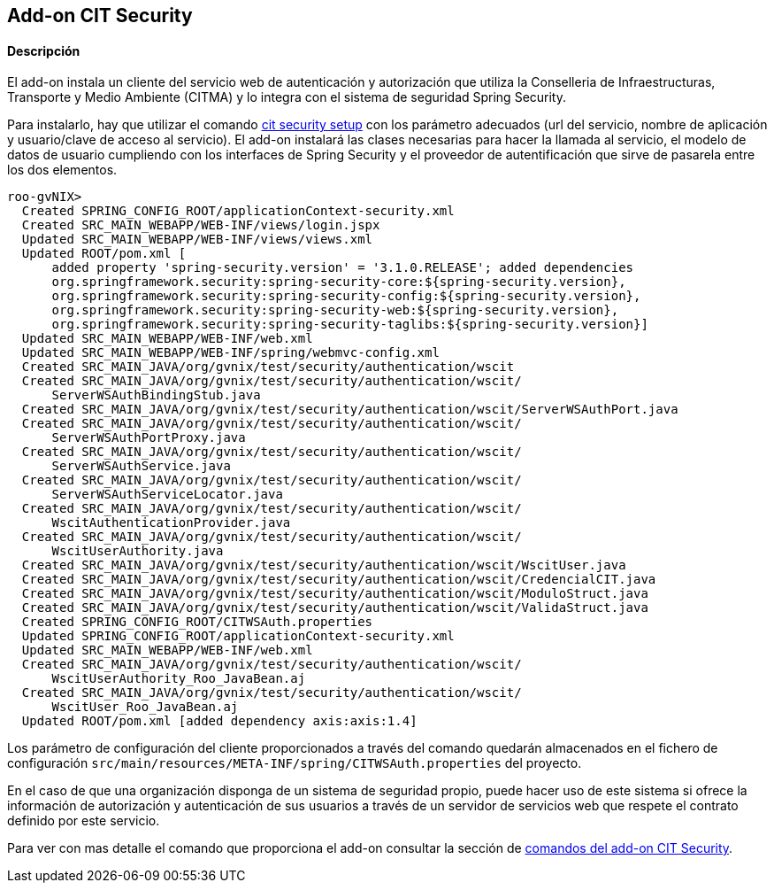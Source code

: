 Add-on CIT Security
--------------------

//Push down level title
:leveloffset: 2

Descripción
-----------

El add-on instala un cliente del servicio web de autenticación y
autorización que utiliza la Conselleria de Infraestructuras, Transporte y
Medio Ambiente (CITMA) y lo integra con el sistema de seguridad Spring
Security.

Para instalarlo, hay que utilizar el comando
link:#_cit_security_setup[cit
security setup] con los parámetro adecuados (url del servicio, nombre de
aplicación y usuario/clave de acceso al servicio). El add-on instalará
las clases necesarias para hacer la llamada al servicio, el modelo de
datos de usuario cumpliendo con los interfaces de Spring Security y el
proveedor de autentificación que sirve de pasarela entre los dos
elementos.

------------------------------------------------------------------------------------------
roo-gvNIX>
  Created SPRING_CONFIG_ROOT/applicationContext-security.xml
  Created SRC_MAIN_WEBAPP/WEB-INF/views/login.jspx
  Updated SRC_MAIN_WEBAPP/WEB-INF/views/views.xml
  Updated ROOT/pom.xml [
      added property 'spring-security.version' = '3.1.0.RELEASE'; added dependencies
      org.springframework.security:spring-security-core:${spring-security.version},
      org.springframework.security:spring-security-config:${spring-security.version},
      org.springframework.security:spring-security-web:${spring-security.version},
      org.springframework.security:spring-security-taglibs:${spring-security.version}]
  Updated SRC_MAIN_WEBAPP/WEB-INF/web.xml
  Updated SRC_MAIN_WEBAPP/WEB-INF/spring/webmvc-config.xml
  Created SRC_MAIN_JAVA/org/gvnix/test/security/authentication/wscit
  Created SRC_MAIN_JAVA/org/gvnix/test/security/authentication/wscit/
      ServerWSAuthBindingStub.java
  Created SRC_MAIN_JAVA/org/gvnix/test/security/authentication/wscit/ServerWSAuthPort.java
  Created SRC_MAIN_JAVA/org/gvnix/test/security/authentication/wscit/
      ServerWSAuthPortProxy.java
  Created SRC_MAIN_JAVA/org/gvnix/test/security/authentication/wscit/
      ServerWSAuthService.java
  Created SRC_MAIN_JAVA/org/gvnix/test/security/authentication/wscit/
      ServerWSAuthServiceLocator.java
  Created SRC_MAIN_JAVA/org/gvnix/test/security/authentication/wscit/
      WscitAuthenticationProvider.java
  Created SRC_MAIN_JAVA/org/gvnix/test/security/authentication/wscit/
      WscitUserAuthority.java
  Created SRC_MAIN_JAVA/org/gvnix/test/security/authentication/wscit/WscitUser.java
  Created SRC_MAIN_JAVA/org/gvnix/test/security/authentication/wscit/CredencialCIT.java
  Created SRC_MAIN_JAVA/org/gvnix/test/security/authentication/wscit/ModuloStruct.java
  Created SRC_MAIN_JAVA/org/gvnix/test/security/authentication/wscit/ValidaStruct.java
  Created SPRING_CONFIG_ROOT/CITWSAuth.properties
  Updated SPRING_CONFIG_ROOT/applicationContext-security.xml
  Updated SRC_MAIN_WEBAPP/WEB-INF/web.xml
  Created SRC_MAIN_JAVA/org/gvnix/test/security/authentication/wscit/
      WscitUserAuthority_Roo_JavaBean.aj
  Created SRC_MAIN_JAVA/org/gvnix/test/security/authentication/wscit/
      WscitUser_Roo_JavaBean.aj
  Updated ROOT/pom.xml [added dependency axis:axis:1.4]
------------------------------------------------------------------------------------------

Los parámetro de configuración del cliente proporcionados a través del
comando quedarán almacenados en el fichero de configuración
`src/main/resources/META-INF/spring/CITWSAuth.properties` del proyecto.

En el caso de que una organización disponga de un sistema de seguridad
propio, puede hacer uso de este sistema si ofrece la información de
autorización y autenticación de sus usuarios a través de un servidor de
servicios web que respete el contrato definido por este servicio.

Para ver con mas detalle el comando que proporciona el add-on consultar
la sección de link:#_comandos_del_add_on_cit_security[comandos del add-on
CIT Security].

//Return level title
:leveloffset: 0